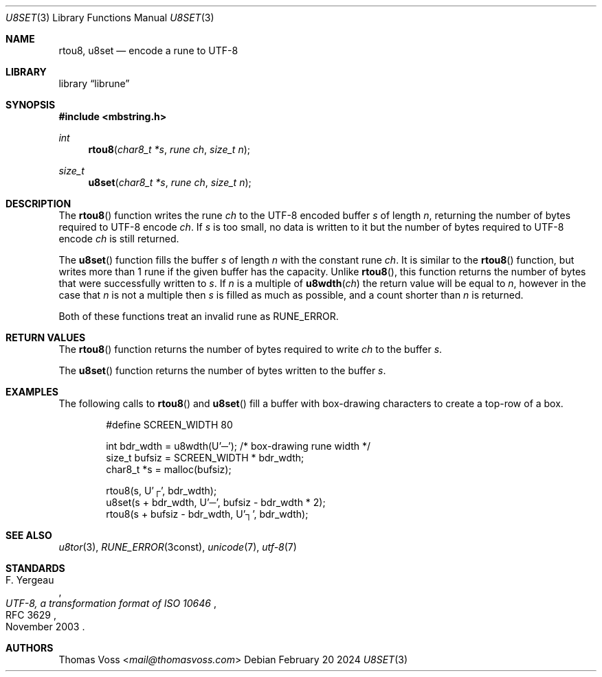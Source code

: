 .Dd February 20 2024
.Dt U8SET 3
.Os
.Sh NAME
.Nm rtou8 ,
.Nm u8set
.Nd encode a rune to UTF-8
.Sh LIBRARY
.Lb librune
.Sh SYNOPSIS
.In mbstring.h
.Ft int
.Fn rtou8 "char8_t *s" "rune ch" "size_t n"
.Ft size_t
.Fn u8set "char8_t *s" "rune ch" "size_t n"
.Sh DESCRIPTION
The
.Fn rtou8
function writes the rune
.Fa ch
to the UTF-8 encoded buffer
.Fa s
of length
.Fa n ,
returning the number of bytes required to UTF-8 encode
.Fa ch .
If
.Fa s
is too small,
no data is written to it but the number of bytes required to UTF-8 encode
.Fa ch
is still returned.
.Pp
The
.Fn u8set
function fills the buffer
.Fa s
of length
.Fa n
with the constant rune
.Fa ch .
It is similar to the
.Fn rtou8
function,
but writes more than 1 rune if the given buffer has the capacity.
Unlike
.Fn rtou8 ,
this function returns the number of bytes that were successfully written
to
.Fa s .
If
.Fa n
is a multiple of
.Fn u8wdth ch
the return value will be equal to
.Fa n ,
however in the case that
.Fa n
is not a multiple then
.Fa s
is filled as much as possible,
and a count shorter than
.Fa n
is returned.
.Pp
Both of these functions treat an invalid rune as
.Dv RUNE_ERROR .
.Sh RETURN VALUES
The
.Fn rtou8
function returns the number of bytes required to write
.Fa ch
to the buffer
.Fa s .
.Pp
The
.Fn u8set
function returns the number of bytes written to the buffer
.Fa s .
.Sh EXAMPLES
The following calls to
.Fn rtou8
and
.Fn u8set
fill a buffer with box-drawing characters to create a top-row of a box.
.Bd -literal -offset indent
#define SCREEN_WIDTH 80

int bdr_wdth = u8wdth(U'─'); /* box-drawing rune width */
size_t bufsiz = SCREEN_WIDTH * bdr_wdth;
char8_t *s = malloc(bufsiz);

rtou8(s, U'┌', bdr_wdth);
u8set(s + bdr_wdth, U'─', bufsiz - bdr_wdth * 2);
rtou8(s + bufsiz - bdr_wdth, U'┐', bdr_wdth);
.Ed
.Sh SEE ALSO
.Xr u8tor 3 ,
.Xr RUNE_ERROR 3const ,
.Xr unicode 7 ,
.Xr utf\-8 7
.Sh STANDARDS
.Rs
.%A F. Yergeau
.%D November 2003
.%R RFC 3629
.%T UTF-8, a transformation format of ISO 10646
.Re
.Sh AUTHORS
.An Thomas Voss Aq Mt mail@thomasvoss.com
